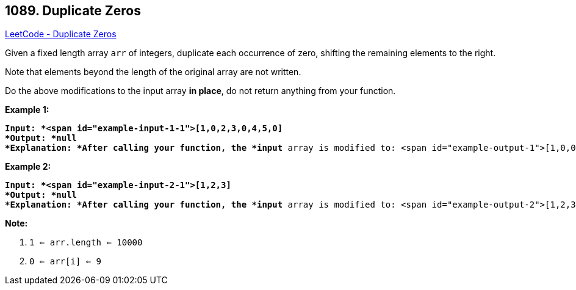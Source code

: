 == 1089. Duplicate Zeros

https://leetcode.com/problems/duplicate-zeros/[LeetCode - Duplicate Zeros]

Given a fixed length array `arr` of integers, duplicate each occurrence of zero, shifting the remaining elements to the right.

Note that elements beyond the length of the original array are not written.

Do the above modifications to the input array *in place*, do not return anything from your function.

 

*Example 1:*

[subs="verbatim,quotes"]
----
*Input: *<span id="example-input-1-1">[1,0,2,3,0,4,5,0]
*Output: *null
*Explanation: *After calling your function, the *input* array is modified to: <span id="example-output-1">[1,0,0,2,3,0,0,4]
----

*Example 2:*

[subs="verbatim,quotes"]
----
*Input: *<span id="example-input-2-1">[1,2,3]
*Output: *null
*Explanation: *After calling your function, the *input* array is modified to: <span id="example-output-2">[1,2,3]
----

 

*Note:*


. `1 <= arr.length <= 10000`
. `0 <= arr[i] <= 9`

